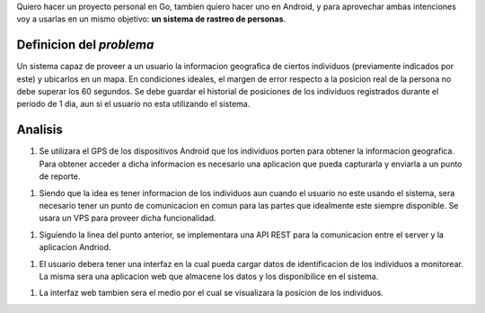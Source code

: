 .. title: (x,y)
.. slug: xy
.. date: 2017-07-01 21:34:51 UTC-03:00
.. tags: go, android, idea
.. category: 
.. link: 
.. description: 
.. type: text

Quiero hacer un proyecto personal en Go, tambien quiero hacer uno en Android, y
para aprovechar ambas intenciones voy a usarlas en un mismo objetivo: **un
sistema de rastreo de personas**.

Definicion del *problema*
-------------------------

Un sistema capaz de proveer a un usuario la informacion geografica de ciertos
individuos (previamente indicados por este) y ubicarlos en un mapa. En
condiciones ideales, el margen de error respecto a la posicion real de la
persona no debe superar los 60 segundos. Se debe guardar el historial de
posiciones de los individuos registrados durante el periodo de 1 dia, aun si el
usuario no esta utilizando el sistema.

Analisis
--------

1. Se utilizara el GPS de los dispositivos Android que los individuos porten
   para obtener la informacion geografica. Para obtener acceder a dicha
   informacion es necesario una aplicacion que pueda capturarla y enviarla a un
   punto de reporte.

1. Siendo que la idea es tener informacion de los individuos aun cuando el
   usuario no este usando el sistema, sera necesario tener un punto de
   comunicacion en comun para las partes que idealmente este siempre
   disponible. Se usara un VPS para proveer dicha funcionalidad.
  
1. Siguiendo la linea del punto anterior, se implementara una API REST para la
   comunicacion entre el server y la aplicacion Andriod.

1. El usuario debera tener una interfaz en la cual pueda cargar datos de
   identificacion de los individuos a monitorear. La misma sera una aplicacion
   web que almacene los datos y los disponibilice en el sistema.

1. La interfaz web tambien sera el medio por el cual se visualizara la posicion
   de los individuos.

.. image:: https://raw.githubusercontent.com/ariel17/xy/master/docs/sequence.mmd.png
